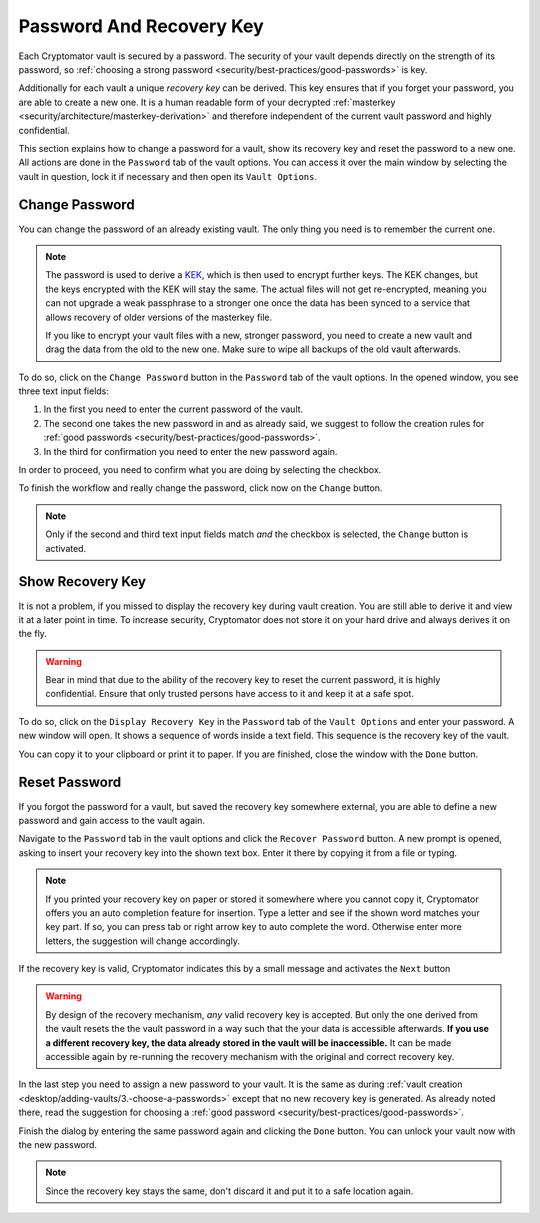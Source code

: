 Password And Recovery Key
=========================

Each Cryptomator vault is secured by a password.
The security of your vault depends directly on the strength of its password, so :ref:`choosing a strong password <security/best-practices/good-passwords>` is key.

Additionally for each vault a unique *recovery key* can be derived.
This key ensures that if you forget your password, you are able to create a new one.
It is a human readable form of your decrypted :ref:`masterkey <security/architecture/masterkey-derivation>` and therefore independent of the current vault password and highly confidential.

This section explains how to change a password for a vault, show its recovery key and reset the password to a new one.
All actions are done in the ``Password`` tab of the vault options.
You can access it over the main window by selecting the vault in question, lock it if necessary and then open its ``Vault Options``.

.. image:: ../img/desktop/vault-options-password.png
    :alt: Vault options allowing you to enter a recovery key


.. _desktop/password-and-recovery-key/change-password:

Change Password
---------------
You can change the password of an already existing vault.
The only thing you need is to remember the current one.

.. note::

    The password is used to derive a `KEK <https://en.wikipedia.org/wiki/Glossary_of_cryptographic_keys>`_, which is then used to encrypt further keys. The KEK changes, but the keys encrypted with the KEK will stay the same. The actual files will not get re-encrypted, meaning you can not upgrade a weak passphrase to a stronger one once the data has been synced to a service that allows recovery of older versions of the masterkey file.
    
    If you like to encrypt your vault files with a new, stronger password, you need to create a new vault and drag the data from the old to the new one. Make sure to wipe all backups of the old vault afterwards.


To do so, click on the ``Change Password`` button in the ``Password`` tab of the vault options.
In the opened window, you see three text input fields:

.. image:: ../img/desktop/change-password-prompt.png
    :alt: After entering your current password, enter your new one and confirm it

1. In the first you need to enter the current password of the vault.
2. The second one takes the new password in and as already said, we suggest to follow the creation rules for :ref:`good passwords <security/best-practices/good-passwords>`.
3. In the third for confirmation you need to enter the new password again.

In order to proceed, you need to confirm what you are doing by selecting the checkbox.

To finish the workflow and really change the password, click now on the ``Change`` button.

.. note::

    Only if the second and third text input fields match *and* the checkbox is selected, the ``Change`` button is activated.


.. _desktop/password-and-recovery-key/show-recovery-key:

Show Recovery Key
-----------------

It is not a problem, if you missed to display the recovery key during vault creation.
You are still able to derive it and view it at a later point in time.
To increase security, Cryptomator does not store it on your hard drive and always derives it on the fly.

.. warning::

    Bear in mind that due to the ability of the recovery key to reset the current password, it is highly confidential.
    Ensure that only trusted persons have access to it and keep it at a safe spot.

To do so, click on the ``Display Recovery Key`` in the ``Password`` tab of the ``Vault Options`` and enter your password.
A new window will open.
It shows a sequence of words inside a text field.
This sequence is the recovery key of the vault.

.. image:: ../img/desktop/recoverykey.png
    :alt: This shows your recoverykey


You can copy it to your clipboard or print it to paper.
If you are finished, close the window with the ``Done`` button.


.. _desktop/password-and-recovery-key/reset-password:

Reset Password
--------------

If you forgot the password for a vault, but saved the recovery key somewhere external, you are able to define a new password and gain access to the vault again.

Navigate to the ``Password`` tab in the vault options and click the ``Recover Password`` button.
A new prompt is opened, asking to insert your recovery key into the shown text box.
Enter it there by copying it from a file or typing.

.. note::

    If you printed your recovery key on paper or stored it somewhere where you cannot copy it, Cryptomator offers you an auto completion feature for insertion.
    Type a letter and see if the shown word matches your key part.
    If so, you can press tab or right arrow key to auto complete the word.
    Otherwise enter more letters, the suggestion will change accordingly.

.. image:: ../img/desktop/recoverykey-recover-enter.png
    :alt: Autocompletion during recovery key entry

If the recovery key is valid, Cryptomator indicates this by a small message and activates the ``Next`` button

.. image:: ../img/desktop/recoverykey-recover-valid.png
    :alt: A valid recovery key has been entered

.. warning::

    By design of the recovery mechanism, *any* valid recovery key is accepted.
    But only the one derived from the vault resets the the vault password in a way such that the your data is accessible afterwards.
    **If you use a different recovery key, the data already stored in the vault will be inaccessible.**
    It can be made accessible again by re-running the recovery mechanism with the original and correct recovery key.

In the last step you need to assign a new password to your vault.
It is the same as during :ref:`vault creation <desktop/adding-vaults/3.-choose-a-passwords>` except that no new recovery key is generated.
As already noted there, read the suggestion for choosing a :ref:`good password <security/best-practices/good-passwords>`.

Finish the dialog by entering the same password again and clicking the ``Done`` button.
You can unlock your vault now with the new password.

.. note::

    Since the recovery key stays the same, don't discard it and put it to a safe location again.